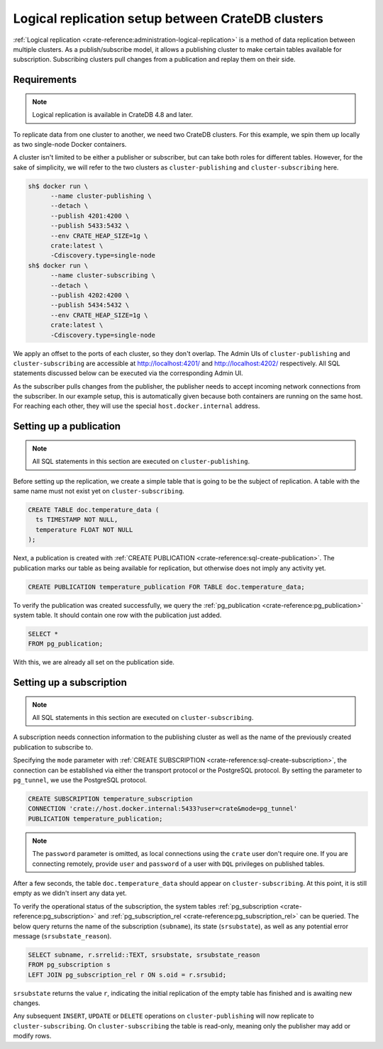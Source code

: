 .. _logical_replication_setup:

==================================================
Logical replication setup between CrateDB clusters
==================================================

:ref:`Logical replication <crate-reference:administration-logical-replication>`
is a method of data replication between multiple clusters.
As a publish/subscribe model, it allows a publishing cluster to make certain
tables available for subscription. Subscribing clusters pull changes from a
publication and replay them on their side.

.. _requirements:

Requirements
============
.. NOTE::

  Logical replication is available in CrateDB 4.8 and later.

To replicate data from one cluster to another, we need two CrateDB clusters.
For this example, we spin them up locally as two single-node Docker
containers.

A cluster isn't limited to be either a publisher or subscriber, but can take
both roles for different tables. However, for the
sake of simplicity, we will refer to the two clusters as
``cluster-publishing`` and ``cluster-subscribing`` here.

.. code-block:: console

  sh$ docker run \
        --name cluster-publishing \
        --detach \
        --publish 4201:4200 \
        --publish 5433:5432 \
        --env CRATE_HEAP_SIZE=1g \
        crate:latest \
        -Cdiscovery.type=single-node
  sh$ docker run \
        --name cluster-subscribing \
        --detach \
        --publish 4202:4200 \
        --publish 5434:5432 \
        --env CRATE_HEAP_SIZE=1g \
        crate:latest \
        -Cdiscovery.type=single-node

We apply an offset to the ports of each cluster, so they don't overlap. The
Admin UIs of ``cluster-publishing`` and ``cluster-subscribing`` are accessible at
http://localhost:4201/ and http://localhost:4202/ respectively. All SQL
statements discussed below can be executed via the corresponding Admin UI.

As the subscriber pulls changes from the publisher, the publisher needs to accept
incoming network connections from the subscriber. In our example setup, this is
automatically given because both containers are running on the same host.
For reaching each other, they will use the special ``host.docker.internal`` address.

Setting up a publication
========================

.. NOTE::

  All SQL statements in this section are executed on ``cluster-publishing``.

Before setting up the replication, we create a simple table that is going to be
the subject of replication. A table with the same name must not exist yet on
``cluster-subscribing``.

.. code-block:: sql

  CREATE TABLE doc.temperature_data (
    ts TIMESTAMP NOT NULL,
    temperature FLOAT NOT NULL
  );

Next, a publication is created with :ref:`CREATE PUBLICATION <crate-reference:sql-create-publication>`.
The publication marks our table as being available for replication, but otherwise
does not imply any activity yet.

.. code-block:: sql

  CREATE PUBLICATION temperature_publication FOR TABLE doc.temperature_data;

To verify the publication was created successfully, we query the
:ref:`pg_publication <crate-reference:pg_publication>` system table. It should
contain one row with the publication just added.

.. code-block:: sql

  SELECT *
  FROM pg_publication;


With this, we are already all set on the publication side.

Setting up a subscription
=========================

.. NOTE::

  All SQL statements in this section are executed on ``cluster-subscribing``.

A subscription needs connection information to the publishing cluster as
well as the name of the previously created publication to subscribe to.

Specifying the ``mode`` parameter with :ref:`CREATE SUBSCRIPTION <crate-reference:sql-create-subscription>`,
the connection can be established via either the transport protocol or the
PostgreSQL protocol. By setting the parameter to ``pg_tunnel``, we use the
PostgreSQL protocol.


.. code-block:: sql

  CREATE SUBSCRIPTION temperature_subscription
  CONNECTION 'crate://host.docker.internal:5433?user=crate&mode=pg_tunnel'
  PUBLICATION temperature_publication;

.. NOTE::

  The ``password`` parameter is omitted, as local connections using the ``crate``
  user don't require one. If you are connecting remotely, provide ``user`` and
  ``password`` of a user with ``DQL`` privileges on published tables.

After a few seconds, the table ``doc.temperature_data`` should appear on
``cluster-subscribing``. At this point, it is still empty as we didn't insert
any data yet.

To verify the operational status of the subscription, the system tables
:ref:`pg_subscription <crate-reference:pg_subscription>` and :ref:`pg_subscription_rel <crate-reference:pg_subscription_rel>` can be queried. The below query returns
the name of the subscription (``subname``), its state (``srsubstate``), as well
as any potential error message (``srsubstate_reason``).

.. code-block:: sql

  SELECT subname, r.srrelid::TEXT, srsubstate, srsubstate_reason
  FROM pg_subscription s
  LEFT JOIN pg_subscription_rel r ON s.oid = r.srsubid;

``srsubstate`` returns the value ``r``, indicating the initial replication of
the empty table has finished and is awaiting new changes.

Any subsequent ``INSERT``, ``UPDATE`` or ``DELETE`` operations on
``cluster-publishing`` will now replicate to ``cluster-subscribing``.
On ``cluster-subscribing`` the table is read-only, meaning only the publisher
may add or modify rows.
